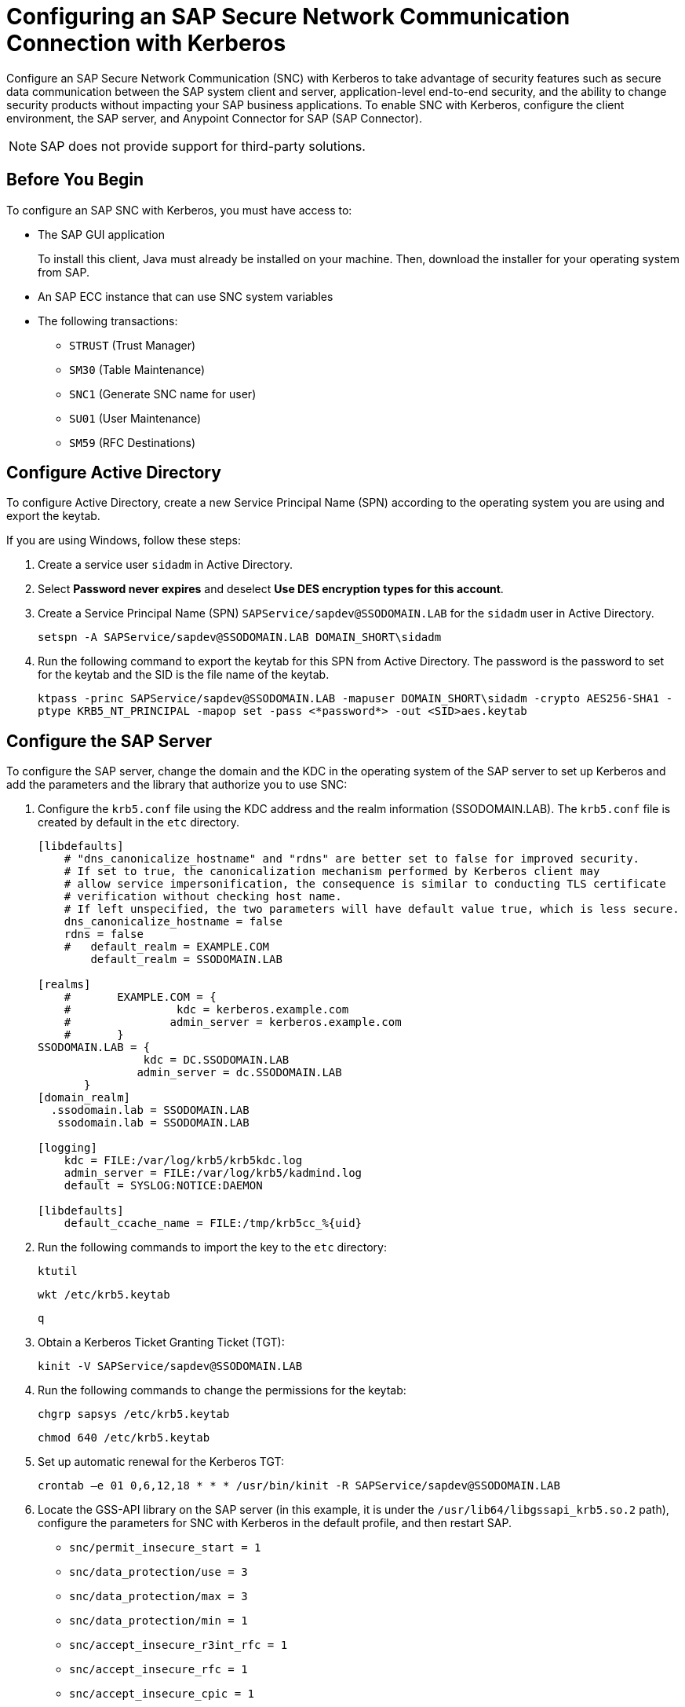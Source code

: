= Configuring an SAP Secure Network Communication Connection with Kerberos

Configure an SAP Secure Network Communication (SNC) with Kerberos to take advantage of security features such as secure data communication between the SAP system client and server, application-level end-to-end security, and the ability to change security products without impacting your SAP business applications. To enable SNC with Kerberos, configure the client environment, the SAP server, and Anypoint Connector for SAP (SAP Connector). 

NOTE: SAP does not provide support for third-party solutions.

== Before You Begin

To configure an SAP SNC with Kerberos, you must have access to:

* The SAP GUI application
+
To install this client, Java must already be installed on your machine. Then, download the installer for your operating system from SAP.
* An SAP ECC instance that can use SNC system variables
* The following transactions:
** `STRUST` (Trust Manager)
** `SM30` (Table Maintenance)
** `SNC1` (Generate SNC name for user)
** `SU01` (User Maintenance)
** `SM59` (RFC Destinations)

== Configure Active Directory

To configure Active Directory, create a new Service Principal Name (SPN) according to the operating system you are using and export the keytab.

If you are using Windows, follow these steps:

. Create a service user `sidadm` in Active Directory.
. Select *Password never expires* and deselect *Use DES encryption types for this account*.
. Create a Service Principal Name (SPN) `SAPService/sapdev@SSODOMAIN.LAB` for the `sidadm` user in Active Directory.
+
`setspn -A SAPService/sapdev@SSODOMAIN.LAB DOMAIN_SHORT\sidadm`
+
. Run the following command to export the keytab for this SPN from Active Directory. The password is the password to set for the keytab and the SID is the file name of the keytab.
+
`ktpass -princ SAPService/sapdev@SSODOMAIN.LAB -mapuser DOMAIN_SHORT\sidadm -crypto AES256-SHA1 -ptype KRB5_NT_PRINCIPAL -mapop set -pass <*password*> -out <SID>aes.keytab`

== Configure the SAP Server

To configure the SAP server, change the domain and the KDC in the operating system of the SAP server to set up Kerberos and add the parameters and the library that authorize you to use SNC:

. Configure the `krb5.conf` file using the KDC address and the realm information (SSODOMAIN.LAB). The `krb5.conf` file is created by default in the `etc` directory. 
+
----
[libdefaults]
    # "dns_canonicalize_hostname" and "rdns" are better set to false for improved security.
    # If set to true, the canonicalization mechanism performed by Kerberos client may
    # allow service impersonification, the consequence is similar to conducting TLS certificate
    # verification without checking host name.
    # If left unspecified, the two parameters will have default value true, which is less secure.
    dns_canonicalize_hostname = false
    rdns = false
    #   default_realm = EXAMPLE.COM
        default_realm = SSODOMAIN.LAB
        
[realms]
    #       EXAMPLE.COM = {
    #                kdc = kerberos.example.com
    #               admin_server = kerberos.example.com
    #       }
SSODOMAIN.LAB = {
                kdc = DC.SSODOMAIN.LAB
               admin_server = dc.SSODOMAIN.LAB
       }
[domain_realm]
  .ssodomain.lab = SSODOMAIN.LAB
   ssodomain.lab = SSODOMAIN.LAB

[logging]
    kdc = FILE:/var/log/krb5/krb5kdc.log
    admin_server = FILE:/var/log/krb5/kadmind.log
    default = SYSLOG:NOTICE:DAEMON

[libdefaults]
    default_ccache_name = FILE:/tmp/krb5cc_%{uid}
----
+
. Run the following commands to import the key to the `etc` directory:
+
`ktutil`
+
`wkt /etc/krb5.keytab`
+
`q`
+
. Obtain a Kerberos Ticket Granting Ticket (TGT):
+
`kinit -V SAPService/sapdev@SSODOMAIN.LAB`
+
. Run the following commands to change the permissions for the keytab:
+
`chgrp sapsys /etc/krb5.keytab`
+
`chmod 640 /etc/krb5.keytab`
+
. Set up automatic renewal for the Kerberos TGT:
+
`crontab –e 01 0,6,12,18 * * * /usr/bin/kinit -R SAPService/sapdev@SSODOMAIN.LAB`
+
. Locate the GSS-API library on the SAP server (in this example, it is under the `/usr/lib64/libgssapi_krb5.so.2` path), configure the parameters for SNC with Kerberos in the default profile, and then restart SAP.
* `snc/permit_insecure_start = 1`
* `snc/data_protection/use = 3`
* `snc/data_protection/max = 3`
* `snc/data_protection/min = 1`
* `snc/accept_insecure_r3int_rfc = 1`
* `snc/accept_insecure_rfc = 1`
* `snc/accept_insecure_cpic = 1`
* `snc/accept_insecure_gui = 1`
* `snc/gssapi_lib = /usr/lib64/libgssapi_krb5.so.2`
* `snc/enable = 1`
* `snc/identity/as = p:SAPService/sapdev@SSODOMAIN.LAB`
* `login/password_change_for_SSO = 0`
. Create `sidadm` as a user in SAP and set the SNC name using the transaction `SU01`.
. For the RFC destination, use the transaction `SM59`. On the *Logon and Security* tab, enable the SNC option and add the SPN name as a partner.

== Configure SAP Connector

To configure SAP Connector, enable SNC with Kerberos:

. Access Anypoint Studio.
. Select *SAP* in the Studio canvas.
. Click the plus sign (+) next to the *Connector configuration* field to access the global element configuration fields.
. Configure the Kerberos connection:
.. In the *Connection* field, select `Kerberos`.
.. On the *General* tab, configure these fields:
** *SAP system number* 
** *SAP client ID*
** *Application server host* 
** *Kerberos Config File Path*
+
Path to the `krb5.conf` file using the KDC address and the realm information (SSODOMAIN.LAB)
** *Keytab File Path*
+
Path to the keytab for the SPN from Active Directory.
+
The keytab must contain only the entry for the *Principal* (`sidadm`). If you use an existing keytab, you must remove the existing entry first. To remove the existing entry, run the following command:
+
`ktutil -k <replace_with_keytab_name>.keytab remove -p <replace_with_principal_name>@<replace_with_domain>`
+
To create a new keytab, run the following command:
+
`ktutil --keytab=<replace_with_keytab_name>.keytab add -p <replace_with_principal_name>@<replace_with_domain> -w <replace_with_principal_password> -e aes256-cts-hmac-sha1-96 -V <replace_with_key _version_number>`

** *GSS Library Path*
+
Static value `/usr/lib64/libgssapi_krb5.so.2.2` when using CloudHub
** *Principal*
+
Service user name from Active Directory, in this example `sidadm`
** *Client SNC Partner Name*
+
SPN name from Active Directory, in this example `p:SAPService/sapdev@SSODOMAIN.LAB`
** *Client SNC My Name*
+
Service user name from Active Directory, in this example `p:sidadm`
.. On the *Advanced* tab, you do not need to change the extended properties because the Kerberos configuration already sets them.

=== SAP Extended Properties for Kerberos

The following tables show the default values for the SAP extended properties for Kerberos.

The connector sets the following common extended properties:

[%header,cols="50a,50"]
|===
|Property |Default Value
|jco.server.snc_mode| `1`
|jco.server.snc_qop| `3`
|===

The connector sets the following extended properties for operations:

[%header,cols="50a,50"]
|===
|Property a|Default Value
|jco.client.user| The *Principal* set under *Kerberos Parameters for Operations* in the *General* tab
|jco.client.snc_lib| The path from *GSS Library Path* set under *Kerberos Common Parameters* in the *General* tab
|jco.client.snc_myname| The *Client SNC My Name* set under *Kerberos Parameters for Operations* in the *General* tab
|jco.client.snc_partnername| The *Client SNC Partner Name* set under *Kerberos Parameters for Operations* in the *General* tab
|===

The connector sets the following extended properties for sources:

[%header,cols="50a,50"]
|===
|Property |Default Value
|jco.server.snc_lib| The path from *GSS Library Path* set under *Kerberos Common Parameters* in the *General* tab
|jco.server.snc_myname| The *Server SNC My Name* set under *Kerberos Parameters for Sources* in the *General* tab
|jco.server.snc_partnername| The *Server SNC Partner Name* set under *Kerberos Parameters for Sources* in the *General* tab
|===

== See Also

* xref:connectors::introduction/introduction-to-anypoint-connectors.adoc[Introduction to Anypoint Connectors]
* https://help.mulesoft.com[MuleSoft Help Center]
